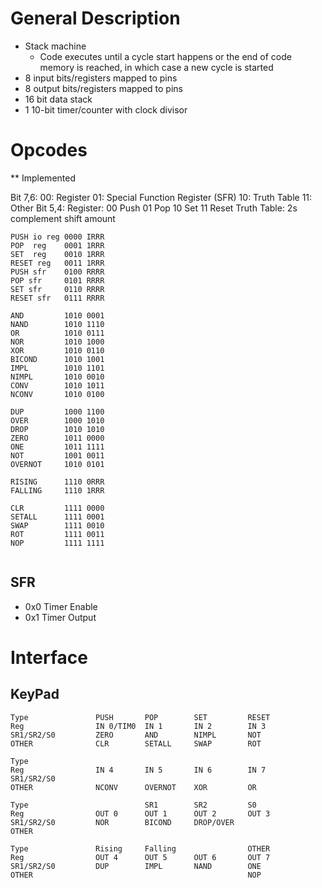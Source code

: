 * General Description

- Stack machine
  - Code executes until a cycle start happens or the end of code memory is
    reached, in which case a new cycle is started
- 8 input bits/registers mapped to pins
- 8 output bits/registers mapped to pins
- 16 bit data stack
- 1 10-bit timer/counter with clock divisor

* Opcodes

  ** Implemented

Bit 7,6:
      00: Register
      01: Special Function Register (SFR)
      10: Truth Table
      11: Other
Bit 5,4:
    Register:
      00 Push
      01 Pop
      10 Set
      11 Reset
    Truth Table: 2s complement shift amount


#+BEGIN_SRC
PUSH io reg 0000 IRRR
POP  reg    0001 1RRR
SET  reg    0010 1RRR
RESET reg   0011 1RRR
PUSH sfr    0100 RRRR
POP sfr     0101 RRRR
SET sfr     0110 RRRR
RESET sfr   0111 RRRR

AND         1010 0001
NAND        1010 1110
OR          1010 0111
NOR         1010 1000
XOR         1010 0110
BICOND      1010 1001
IMPL        1010 1101
NIMPL       1010 0010
CONV        1010 1011
NCONV       1010 0100

DUP         1000 1100
OVER        1000 1010
DROP        1010 1010
ZERO        1011 0000
ONE         1011 1111
NOT         1001 0011
OVERNOT     1010 0101

RISING      1110 0RRR
FALLING     1110 1RRR

CLR         1111 0000
SETALL      1111 0001
SWAP        1111 0010
ROT         1111 0011
NOP         1111 1111

#+END_SRC
** SFR
   - 0x0 Timer Enable
   - 0x1 Timer Output

* Interface
** KeyPad

#+BEGIN_SRC
Type               PUSH       POP        SET         RESET
Reg                IN 0/TIM0  IN 1       IN 2        IN 3
SR1/SR2/S0         ZERO       AND        NIMPL       NOT
OTHER              CLR        SETALL     SWAP        ROT

Type
Reg                IN 4       IN 5       IN 6        IN 7
SR1/SR2/S0
OTHER              NCONV      OVERNOT    XOR         OR

Type                          SR1        SR2         S0
Reg                OUT 0      OUT 1      OUT 2       OUT 3
SR1/SR2/S0         NOR        BICOND     DROP/OVER
OTHER

Type               Rising     Falling                OTHER
Reg                OUT 4      OUT 5      OUT 6       OUT 7
SR1/SR2/S0         DUP        IMPL       NAND        ONE
OTHER                                                NOP
#+END_SRC
